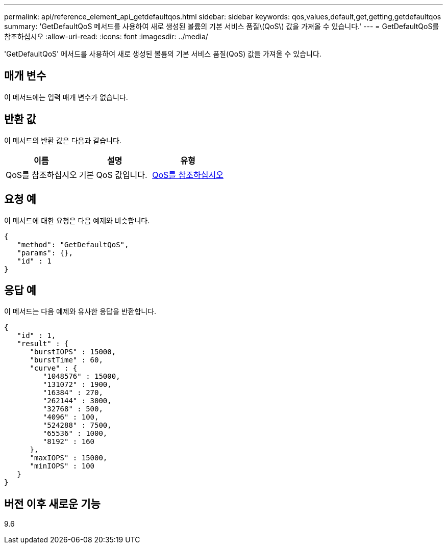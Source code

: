 ---
permalink: api/reference_element_api_getdefaultqos.html 
sidebar: sidebar 
keywords: qos,values,default,get,getting,getdefaultqos 
summary: 'GetDefaultQoS 메서드를 사용하여 새로 생성된 볼륨의 기본 서비스 품질\(QoS\) 값을 가져올 수 있습니다.' 
---
= GetDefaultQoS를 참조하십시오
:allow-uri-read: 
:icons: font
:imagesdir: ../media/


[role="lead"]
'GetDefaultQoS' 메서드를 사용하여 새로 생성된 볼륨의 기본 서비스 품질(QoS) 값을 가져올 수 있습니다.



== 매개 변수

이 메서드에는 입력 매개 변수가 없습니다.



== 반환 값

이 메서드의 반환 값은 다음과 같습니다.

|===
| 이름 | 설명 | 유형 


 a| 
QoS를 참조하십시오
 a| 
기본 QoS 값입니다.
 a| 
xref:reference_element_api_qos.adoc[QoS를 참조하십시오]

|===


== 요청 예

이 메서드에 대한 요청은 다음 예제와 비슷합니다.

[listing]
----
{
   "method": "GetDefaultQoS",
   "params": {},
   "id" : 1
}
----


== 응답 예

이 메서드는 다음 예제와 유사한 응답을 반환합니다.

[listing]
----
{
   "id" : 1,
   "result" : {
      "burstIOPS" : 15000,
      "burstTime" : 60,
      "curve" : {
         "1048576" : 15000,
         "131072" : 1900,
         "16384" : 270,
         "262144" : 3000,
         "32768" : 500,
         "4096" : 100,
         "524288" : 7500,
         "65536" : 1000,
         "8192" : 160
      },
      "maxIOPS" : 15000,
      "minIOPS" : 100
   }
}
----


== 버전 이후 새로운 기능

9.6
